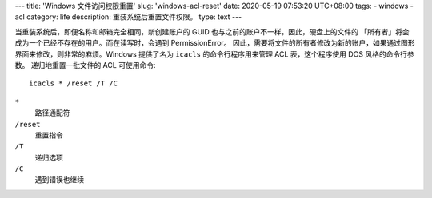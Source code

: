 ---
title: 'Windows 文件访问权限重置'
slug: 'windows-acl-reset'
date: 2020-05-19 07:53:20 UTC+08:00
tags:
-   windows
-   acl
category: life
description: 重装系统后重置文件权限。
type: text
---

当重装系统后，即便名称和邮箱完全相同，新创建账户的 GUID 也与之前的账户不一样，因此，硬盘上的文件的 「所有者」将会成为一个已经不存在的用户。而在读写时，会遇到 PermissionError。
因此，需要将文件的所有者修改为新的账户，如果通过图形界面来修改，则非常的麻烦。Windows 提供了名为 ``icacls`` 的命令行程序用来管理 ACL 表，这个程序使用 DOS 风格的命令行参数。
递归地重置一批文件的 ACL 可使用命令::

    icacls * /reset /T /C

``*``
    路径通配符
``/reset``
    重置指令
``/T``
    递归选项
``/C``
    遇到错误也继续
